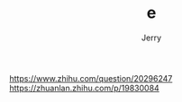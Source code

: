 #+TITLE: e
#+AUTHOR: Jerry

https://www.zhihu.com/question/20296247
https://zhuanlan.zhihu.com/p/19830084

